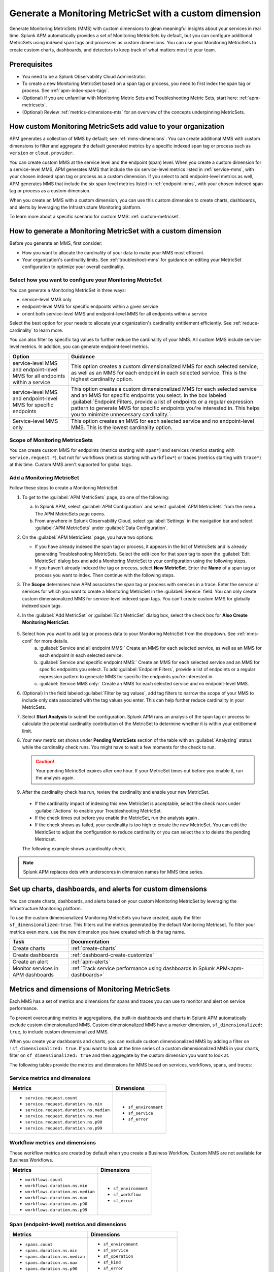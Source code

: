 .. _cmms:

*******************************************************
Generate a Monitoring MetricSet with a custom dimension
*******************************************************

.. meta::
   :description: Learn how to generate a Monitoring MetricSet with a custom dimension. 

Generate Monitoring MetricSets (MMS) with custom dimensions to glean meaningful insights about your services in real time. Splunk APM automatically provides a set of Monitoring MetricSets by default, but you can configure additional MetricSets using indexed span tags and processes as custom dimensions. You can use your Monitoring MetricSets to create custom charts, dashboards, and detectors to keep track of what matters most to your team.

Prerequisites 
==============

* You need to be a Splunk Observability Cloud Administrator. 

* To create a new Monitoring MetricSet based on a span tag or process, you need to first index the span tag or process. See :ref:`apm-index-span-tags`. 

* (Optional) If you are unfamiliar with Monitoring Metric Sets and Troubleshooting Metric Sets, start here:  :ref:`apm-metricsets`. 

* (Optional) Review :ref:`metrics-dimensions-mts` for an overview of the concepts underpinning MetricSets. 



How custom Monitoring MetricSets add value to your organization
======================================================================

APM generates a collection of MMS by default; see :ref:`mms-dimensions`. You can create additional MMS with custom dimensions to filter and aggregate the default generated metrics by a specific indexed span tag or process such as ``version`` or ``cloud.provider``.

You can create custom MMS at the service level and the endpoint (span) level. When you create a custom dimension for a service-level MMS, APM generates MMS that include the six service-level metrics listed in :ref:`service-mms`, with your chosen indexed span tag or process as a custom dimension. If you select to add endpoint-level metrics as well, APM generates MMS that include the six span-level metrics listed in :ref:`endpoint-mms`, with your chosen indexed span tag or process as a custom dimension. 

When you create an MMS with a custom dimension, you can use this custom dimension to create charts, dashboards, and alerts by leveraging the Infrastructure Monitoring platform. 

To learn more about a specific scenario for custom MMS: :ref:`custom-metricset`.

How to generate a Monitoring MetricSet with a custom dimension 
====================================================================

Before you generate an MMS, first consider:

* How you want to allocate the cardinality of your data to make your MMS most efficient. 
* Your organization's cardinality limits. See :ref:`troubleshoot-mms` for guidance on editing your MetricSet configuration to optimize your overall cardinality.

.. _mms-conf:

Select how you want to configure your Monitoring MetricSet
------------------------------------------------------------------

You can generate a Monitoring MetricSet in three ways:

* service-level MMS only
* endpoint-level MMS for specific endpoints within a given service
* orient both service-level MMS and endpoint-level MMS for all endpoints within a service

Select the best option for your needs to allocate your organization's cardinality entitlement efficiently. See :ref:`reduce-cardinality` to learn more. 

You can also filter by specific tag values to further reduce the cardinality of your MMS. All custom MMS include service-level metrics. In addition, you can generate endpoint-level metrics.


.. list-table::
   :header-rows: 1
   :widths: 15 50

   * - :strong:`Option`
     - :strong:`Guidance`
   * - service-level MMS and endpoint-level MMS for all endpoints within a service
     -  This option creates a custom dimensionalized MMS for each selected service, as well as an MMS for each endpoint in each selected service. This is the highest cardinality option. 
   * - service-level MMS and endpoint-level MMS for specific endpoints
     - This option creates a custom dimensionalized MMS for each selected service and an MMS for specific endpoints you select. In the box labeled :guilabel:`Endpoint Filters, provide a list of endpoints or a regular expression pattern to generate MMS for specific endpoints you're interested in. This helps you to minimize unnecessary cardinality.`.
   * - Service-level MMS only
     - This option creates an MMS for each selected service and no endpoint-level MMS. This is the lowest cardinality option. 


Scope of Monitoring MetricsSets 
---------------------------------------------------------------

You can create custom MMS for endpoints (metrics starting with ``span*``) and services (metrics starting with ``service.request.*``), but not for workflows (metrics starting with ``workflow*``) or traces (metrics starting with ``trace*``) at this time. Custom MMS aren't supported for global tags.

Add a Monitoring MetricSet
------------------------------

Follow these steps to create a Monitoring MetricSet. 

1. To get to the :guilabel:`APM MetricSets` page, do one of the following: 
  
   a. In Splunk APM, select :guilabel:`APM Configuration` and select :guilabel:`APM MetricSets` from the menu. The APM MetricSets page opens.
   b. From anywhere in Splunk Observability Cloud, select :guilabel:`Settings` in the navigation bar and select :guilabel:`APM MetricSets` under :guilabel:`Data Configuration`.   

2. On the :guilabel:`APM MetricSets` page, you have two options:
    
   * If you have already indexed the span tag or process, it appears in the list of MetricSets and is already generating Troubleshooting MetricSets. Select the edit icon for that span tag to open the :guilabel:`Edit MetricSet` dialog box and add a Monitoring MetricSet to your configuration using the following steps. 
   * If you haven't already indexed the tag or process, select :strong:`New MetricSet`. Enter the :strong:`Name` of a span tag or process you want to index. Then continue with the following steps.

3. The :strong:`Scope` determines how APM associates the span tag or process with services in a trace. Enter the service or services for which you want to create a Monitoring MetricSet in the :guilabel:`Service` field. You can only create custom dimensionalized MMS for service-level indexed span tags. You can't create custom MMS for globally indexed span tags. 

4. In the :guilabel:`Add MetricSet` or :guilabel:`Edit MetricSet` dialog box, select the check box for :strong:`Also Create Monitoring MetricSet`.

      .. image:: /_images/apm/span-tags/cmms-modal.png
        :width: 70%
        :alt: This image shows the MetricSet creation dialog box. 


5. Select how you want to add tag or process data to your Monitoring MetricSet from the dropdown. See :ref:`mms-conf` for more details. 
    a. :guilabel:`Service and all endpoint MMS:` Create an MMS for each selected service, as well as an MMS for each endpoint in each selected service. 
    b. :guilabel:`Service and specific endpoint MMS:` Create an MMS for each selected service and an MMS for specific endpoints you select. To add :guilabel:`Endpoint Filters`, provide a list of endpoints or a regular expression pattern to generate MMS for specific the endpoints you're interested in. 
    c. :guilabel:`Service MMS only:` Create an MMS for each selected service and no endpoint-level MMS. 

6. (Optional) In the field labeled :guilabel:`Filter by tag values`, add tag filters to narrow the scope of your MMS to include only data associated with the tag values you enter. This can help further reduce cardinality in your MetricSets.

7. Select :strong:`Start Analysis` to submit the configuration. Splunk APM runs an analysis of the span tag or process to calculate the potential cardinality contribution of the MetricSet to determine whether it is within your entitlement limit. 

8. Your new metric set shows under :strong:`Pending MetricSets` section of the table with an :guilabel:`Analyzing` status while the cardinality check runs. You might have to wait a few moments for the check to run. 

   .. caution:: Your pending MetricSet expires after one hour. If your MetricSet times out before you enable it, run the analysis again. 

9.  After the cardinality check has run, review the cardinality and enable your new MetricSet.

   * If the cardinality impact of indexing this new MetricSet is acceptable, select the check mark under :guilabel:`Actions` to enable your Troubleshooting MetricSet. 
   * If the check times out before you enable the MetricSet, run the analysis again .
   * If the check shows as failed, your cardinality is too high to create the new MetricSet. You can edit the MetricSet to adjust the configuration to reduce cardinality or you can select the x to delete the pending Metricset.

   The following example shows a cardinality check. 

   .. image:: /_images/apm/span-tags/cardinality-check-APM.png
      :width: 60%
      :alt: This image shows the cardinality check for a Monitoring MetricSet. 

.. note:: Splunk APM replaces dots with underscores in dimension names for MMS time series.

Set up charts, dashboards, and alerts for custom dimensions
==================================================================
You can create charts, dashboards, and alerts based on your custom Monitoring MetricSet by leveraging the Infrastructure Monitoring platform. 

To use the custom dimensionalized Monitoring MetricSets you have created, apply the filter ``sf_dimensionalized:true``. This filters out the metrics generated by the default Monitoring Metricset. To filter your metrics even more, use the new dimension you have created which is the tag name.

.. list-table::
   :header-rows: 1
   :widths: 15, 50

   * - :strong:`Task`
     - :strong:`Documentation`
   * - Create charts
     - :ref:`create-charts`
   * - Create dashboards
     - :ref:`dashboard-create-customize`
   * - Create an alert 
     - :ref:`apm-alerts`
   * - Monitor services in APM dashboards 
     - :ref:`Track service performance using dashboards in Splunk APM<apm-dashboards>`

Metrics and dimensions of Monitoring MetricSets
===================================================

Each MMS has a set of metrics and dimensions for spans and traces you can use to monitor and alert on service performance. 

To prevent overcounting metrics in aggregations, the built-in dashboards and charts in Splunk APM automatically exclude custom dimensionalized MMS. 
Custom dimensionalized MMS have a marker dimension, ``sf_dimensionalized: true``, to include custom dimensionalized MMS.

When you create your dashboards and charts, you can exclude custom dimensionalized MMS by adding a filter on ``!sf_dimensionalized: true``. 
If you want to look at the time series of a custom dimensionalized MMS in your charts, filter on ``sf_dimensionalized: true`` and then aggregate by the custom dimension you want to look at. 

The following tables provide the metrics and dimensions for MMS based on services, workflows, spans, and traces:

.. _service-mms: 

Service metrics and dimensions
---------------------------------

.. list-table::
   :header-rows: 1

   * - :strong:`Metrics`
     - :strong:`Dimensions`

   * - - ``service.request.count``
       - ``service.request.duration.ns.min``
       - ``service.request.duration.ns.median``
       - ``service.request.duration.ns.max``
       - ``service.request.duration.ns.p90``
       - ``service.request.duration.ns.p99``
     - - ``sf_environment``
       - ``sf_service``
       - ``sf_error``

Workflow metrics and dimensions
---------------------------------

These workflow metrics are created by default when you create a Business Workflow. Custom MMS are not available for Business Workflows.

.. list-table::
   :header-rows: 1

   * - :strong:`Metrics`
     - :strong:`Dimensions`

   * - - ``workflows.count``
       - ``workflows.duration.ns.min``
       - ``workflows.duration.ns.median``
       - ``workflows.duration.ns.max``
       - ``workflows.duration.ns.p90``
       - ``workflows.duration.ns.p99``
     - - ``sf_environment``
       - ``sf_workflow``
       - ``sf_error``

.. _endpoint-mms:

Span (endpoint-level) metrics and dimensions
----------------------------------------------

.. list-table::
   :header-rows: 1

   * - :strong:`Metrics`
     - :strong:`Dimensions`

   * - - ``spans.count``
       - ``spans.duration.ns.min``
       - ``spans.duration.ns.median``
       - ``spans.duration.ns.max``
       - ``spans.duration.ns.p90``
       - ``spans.duration.ns.p99``
     - - ``sf_environment``
       - ``sf_service``
       - ``sf_operation``
       - ``sf_kind``
       - ``sf_error``
       - ``sf_httpMethod``, where relevant

Trace metrics and dimensions
---------------------------------

.. list-table::
   :header-rows: 1

   * - :strong:`Metrics`
     - :strong:`Dimensions`

   * - - ``traces.count``
       - ``traces.duration.ns.min``
       - ``traces.duration.ns.median``
       - ``traces.duration.ns.max``
       - ``traces.duration.ns.p90``
       - ``traces.duration.ns.p99``
     - - ``sf_environment``
       - ``sf_service``
       - ``sf_operation``
       - ``sf_httpMethod``
       - ``sf_error``
